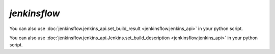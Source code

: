 `jenkinsflow`
=====================

.. program-output:: cli/jenkinsflow --help
    :cwd: ../..

.. program-output:: cli/jenkinsflow set_build_result --help
    :cwd: ../..

You can also use :doc:`jenkinsflow.jenkins_api.set_build_result <jenkinsflow.jenkins_api>` in your python script.

.. program-output:: cli/jenkinsflow set_build_description --help
    :cwd: ../..

You can also use :doc:`jenkinsflow.jenkins_api.Jenkins.set_build_description <jenkinsflow.jenkins_api>` in your python script.
